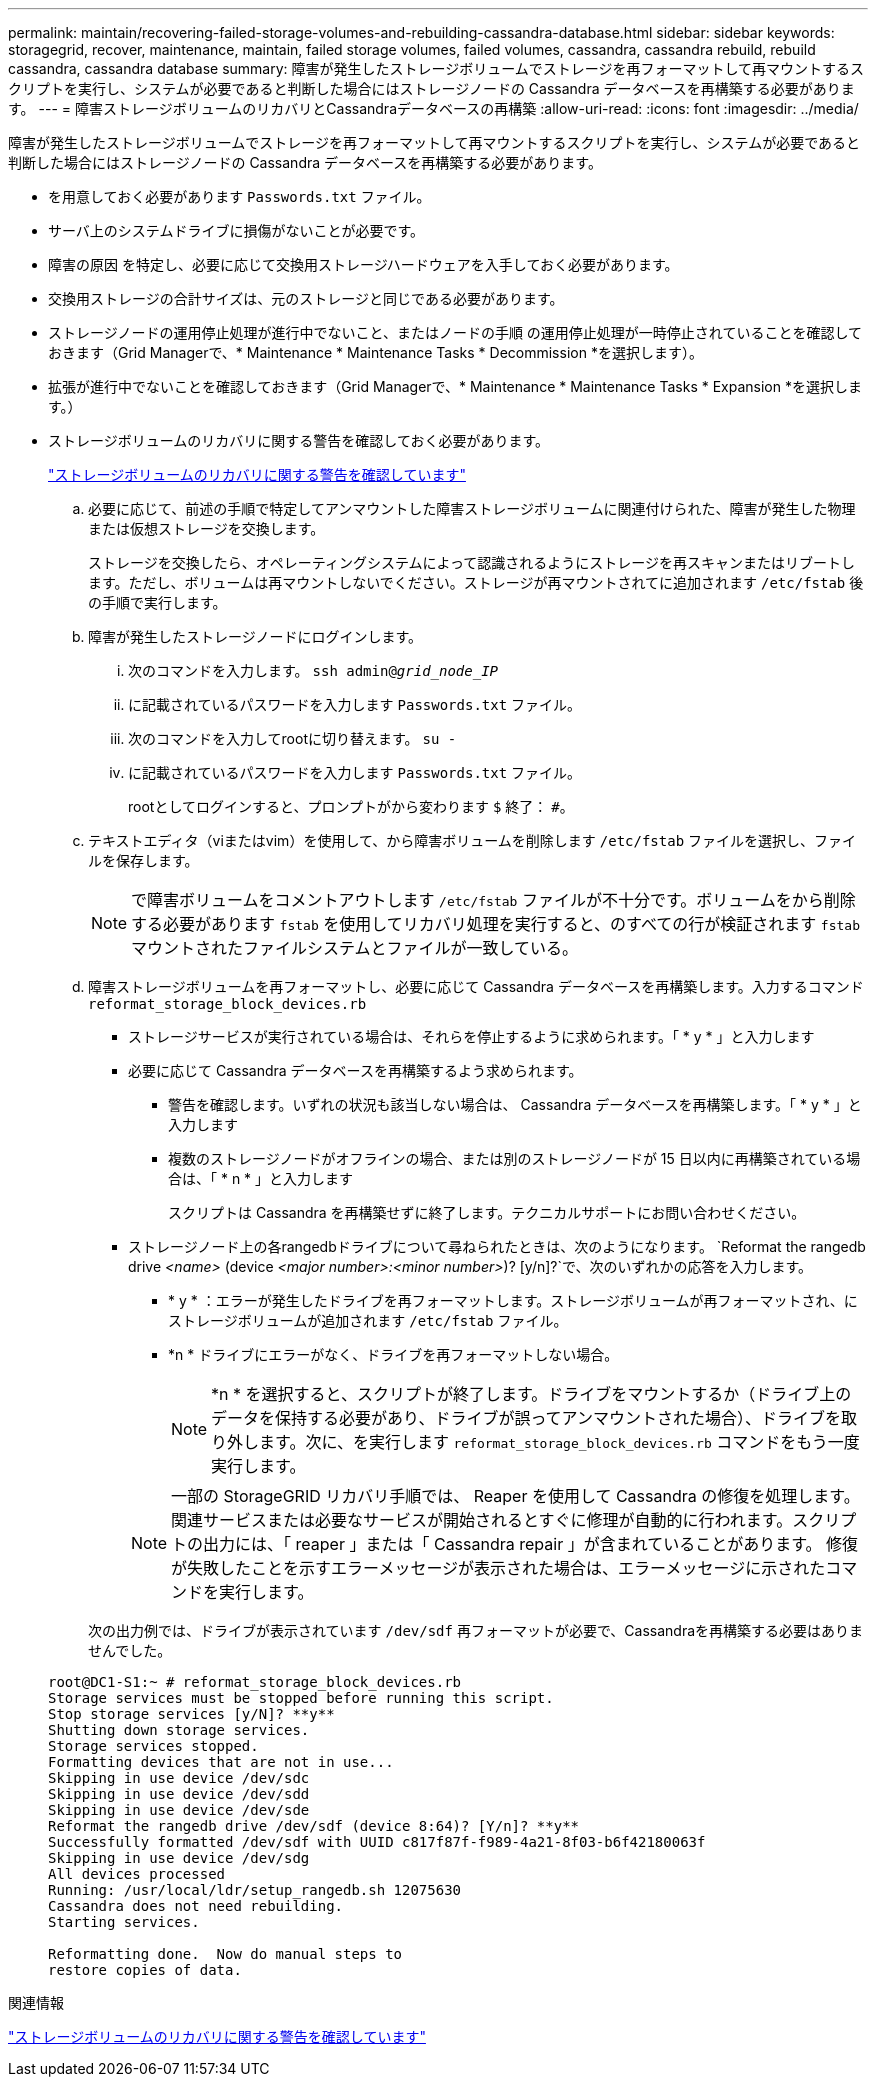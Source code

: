 ---
permalink: maintain/recovering-failed-storage-volumes-and-rebuilding-cassandra-database.html 
sidebar: sidebar 
keywords: storagegrid, recover, maintenance, maintain, failed storage volumes, failed volumes, cassandra, cassandra rebuild, rebuild cassandra, cassandra database 
summary: 障害が発生したストレージボリュームでストレージを再フォーマットして再マウントするスクリプトを実行し、システムが必要であると判断した場合にはストレージノードの Cassandra データベースを再構築する必要があります。 
---
= 障害ストレージボリュームのリカバリとCassandraデータベースの再構築
:allow-uri-read: 
:icons: font
:imagesdir: ../media/


[role="lead"]
障害が発生したストレージボリュームでストレージを再フォーマットして再マウントするスクリプトを実行し、システムが必要であると判断した場合にはストレージノードの Cassandra データベースを再構築する必要があります。

* を用意しておく必要があります `Passwords.txt` ファイル。
* サーバ上のシステムドライブに損傷がないことが必要です。
* 障害の原因 を特定し、必要に応じて交換用ストレージハードウェアを入手しておく必要があります。
* 交換用ストレージの合計サイズは、元のストレージと同じである必要があります。
* ストレージノードの運用停止処理が進行中でないこと、またはノードの手順 の運用停止処理が一時停止されていることを確認しておきます（Grid Managerで、* Maintenance * Maintenance Tasks * Decommission *を選択します）。
* 拡張が進行中でないことを確認しておきます（Grid Managerで、* Maintenance * Maintenance Tasks * Expansion *を選択します。）
* ストレージボリュームのリカバリに関する警告を確認しておく必要があります。
+
link:reviewing-warnings-about-storage-volume-recovery.html["ストレージボリュームのリカバリに関する警告を確認しています"]

+
.. 必要に応じて、前述の手順で特定してアンマウントした障害ストレージボリュームに関連付けられた、障害が発生した物理または仮想ストレージを交換します。
+
ストレージを交換したら、オペレーティングシステムによって認識されるようにストレージを再スキャンまたはリブートします。ただし、ボリュームは再マウントしないでください。ストレージが再マウントされてに追加されます `/etc/fstab` 後の手順で実行します。

.. 障害が発生したストレージノードにログインします。
+
... 次のコマンドを入力します。 `ssh admin@_grid_node_IP_`
... に記載されているパスワードを入力します `Passwords.txt` ファイル。
... 次のコマンドを入力してrootに切り替えます。 `su -`
... に記載されているパスワードを入力します `Passwords.txt` ファイル。




+
rootとしてログインすると、プロンプトがから変わります `$` 終了： `#`。

+
.. テキストエディタ（viまたはvim）を使用して、から障害ボリュームを削除します `/etc/fstab` ファイルを選択し、ファイルを保存します。
+

NOTE: で障害ボリュームをコメントアウトします `/etc/fstab` ファイルが不十分です。ボリュームをから削除する必要があります `fstab` を使用してリカバリ処理を実行すると、のすべての行が検証されます `fstab` マウントされたファイルシステムとファイルが一致している。

.. 障害ストレージボリュームを再フォーマットし、必要に応じて Cassandra データベースを再構築します。入力するコマンド `reformat_storage_block_devices.rb`
+
*** ストレージサービスが実行されている場合は、それらを停止するように求められます。「 * y * 」と入力します
*** 必要に応じて Cassandra データベースを再構築するよう求められます。
+
**** 警告を確認します。いずれの状況も該当しない場合は、 Cassandra データベースを再構築します。「 * y * 」と入力します
**** 複数のストレージノードがオフラインの場合、または別のストレージノードが 15 日以内に再構築されている場合は、「 * n * 」と入力します
+
スクリプトは Cassandra を再構築せずに終了します。テクニカルサポートにお問い合わせください。



*** ストレージノード上の各rangedbドライブについて尋ねられたときは、次のようになります。 `Reformat the rangedb drive _<name>_ (device _<major number>:<minor number>_)? [y/n]?`で、次のいずれかの応答を入力します。
+
**** * y * ：エラーが発生したドライブを再フォーマットします。ストレージボリュームが再フォーマットされ、にストレージボリュームが追加されます `/etc/fstab` ファイル。
**** *n * ドライブにエラーがなく、ドライブを再フォーマットしない場合。
+

NOTE: *n * を選択すると、スクリプトが終了します。ドライブをマウントするか（ドライブ上のデータを保持する必要があり、ドライブが誤ってアンマウントされた場合）、ドライブを取り外します。次に、を実行します `reformat_storage_block_devices.rb` コマンドをもう一度実行します。

+

NOTE: 一部の StorageGRID リカバリ手順では、 Reaper を使用して Cassandra の修復を処理します。関連サービスまたは必要なサービスが開始されるとすぐに修理が自動的に行われます。スクリプトの出力には、「 reaper 」または「 Cassandra repair 」が含まれていることがあります。 修復が失敗したことを示すエラーメッセージが表示された場合は、エラーメッセージに示されたコマンドを実行します。

+
次の出力例では、ドライブが表示されています `/dev/sdf` 再フォーマットが必要で、Cassandraを再構築する必要はありませんでした。

+
[listing]
----
root@DC1-S1:~ # reformat_storage_block_devices.rb
Storage services must be stopped before running this script.
Stop storage services [y/N]? **y**
Shutting down storage services.
Storage services stopped.
Formatting devices that are not in use...
Skipping in use device /dev/sdc
Skipping in use device /dev/sdd
Skipping in use device /dev/sde
Reformat the rangedb drive /dev/sdf (device 8:64)? [Y/n]? **y**
Successfully formatted /dev/sdf with UUID c817f87f-f989-4a21-8f03-b6f42180063f
Skipping in use device /dev/sdg
All devices processed
Running: /usr/local/ldr/setup_rangedb.sh 12075630
Cassandra does not need rebuilding.
Starting services.

Reformatting done.  Now do manual steps to
restore copies of data.
----








.関連情報
link:reviewing-warnings-about-storage-volume-recovery.html["ストレージボリュームのリカバリに関する警告を確認しています"]
